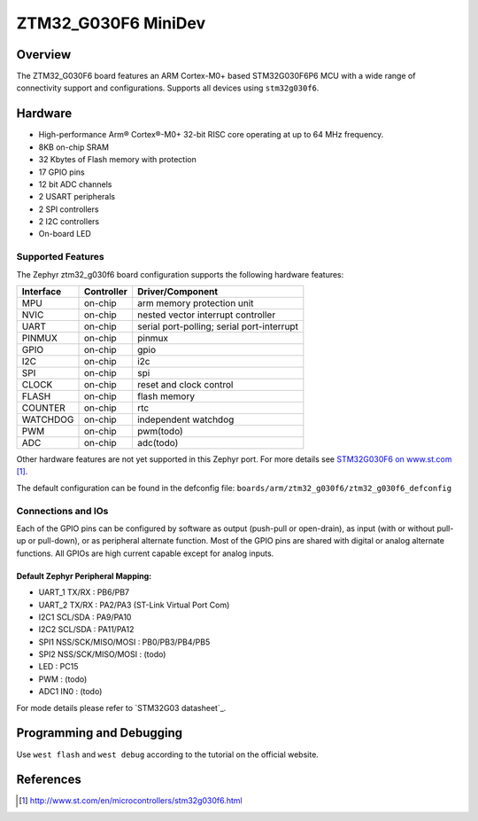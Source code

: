 .. _ztm32_g030f6_mini_board:

ZTM32_G030F6 MiniDev
################

Overview
********

The ZTM32_G030F6 board features an ARM Cortex-M0+ based STM32G030F6P6 MCU
with a wide range of connectivity support and configurations. Supports all devices using ``stm32g030f6``.

Hardware
********
- High-performance Arm® Cortex®-M0+ 32-bit RISC core operating at up to 64 MHz frequency.
- 8KB on-chip SRAM
- 32 Kbytes of Flash memory with protection
- 17 GPIO pins
- 12 bit ADC channels
- 2 USART peripherals
- 2 SPI controllers
- 2 I2C controllers
- On-board LED

.. image:: img/board.jpg
     :width: 500px
     :align: center
     :alt: ztm32_g030f6

Supported Features
==================

The Zephyr ztm32_g030f6 board configuration supports the following hardware features:

+-----------+------------+-------------------------------------+
| Interface | Controller | Driver/Component                    |
+===========+============+=====================================+
| MPU       | on-chip    | arm memory protection unit          |
+-----------+------------+-------------------------------------+
| NVIC      | on-chip    | nested vector interrupt controller  |
+-----------+------------+-------------------------------------+
| UART      | on-chip    | serial port-polling;                |
|           |            | serial port-interrupt               |
+-----------+------------+-------------------------------------+
| PINMUX    | on-chip    | pinmux                              |
+-----------+------------+-------------------------------------+
| GPIO      | on-chip    | gpio                                |
+-----------+------------+-------------------------------------+
| I2C       | on-chip    | i2c                                 |
+-----------+------------+-------------------------------------+
| SPI       | on-chip    | spi                                 |
+-----------+------------+-------------------------------------+
| CLOCK     | on-chip    | reset and clock control             |
+-----------+------------+-------------------------------------+
| FLASH     | on-chip    | flash memory                        |
+-----------+------------+-------------------------------------+
| COUNTER   | on-chip    | rtc                                 |
+-----------+------------+-------------------------------------+
| WATCHDOG  | on-chip    | independent watchdog                |
+-----------+------------+-------------------------------------+
| PWM       | on-chip    | pwm(todo)                           |
+-----------+------------+-------------------------------------+
| ADC       | on-chip    | adc(todo)                           |
+-----------+------------+-------------------------------------+

Other hardware features are not yet supported in this Zephyr port.
For more details see `STM32G030F6 on www.st.com`_.

The default configuration can be found in the defconfig file:
``boards/arm/ztm32_g030f6/ztm32_g030f6_defconfig``

Connections and IOs
===================

Each of the GPIO pins can be configured by software as output (push-pull or open-drain), as
input (with or without pull-up or pull-down), or as peripheral alternate function. Most of the
GPIO pins are shared with digital or analog alternate functions. All GPIOs are high current
capable except for analog inputs.

Default Zephyr Peripheral Mapping:
----------------------------------

- UART_1 TX/RX : PB6/PB7
- UART_2 TX/RX : PA2/PA3 (ST-Link Virtual Port Com)
- I2C1 SCL/SDA : PA9/PA10
- I2C2 SCL/SDA : PA11/PA12
- SPI1 NSS/SCK/MISO/MOSI : PB0/PB3/PB4/PB5
- SPI2 NSS/SCK/MISO/MOSI : (todo)
- LED       : PC15
- PWM       : (todo)
- ADC1 IN0  : (todo)

For mode details please refer to `STM32G03 datasheet`_.

Programming and Debugging
*************************
Use ``west flash`` and ``west debug`` according to the tutorial on the official website.

References
**********

.. target-notes::

.. _STM32G030F6 on www.st.com:
   http://www.st.com/en/microcontrollers/stm32g030f6.html

.. _STM32G030 datasheet:
   http://www.st.com/resource/en/datasheet/stm32g030f6.pdf
